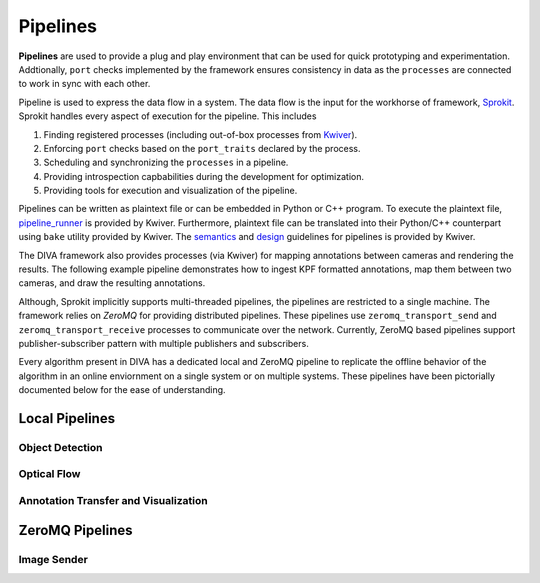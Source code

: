 Pipelines
=========

**Pipelines** are used to provide a plug and play environment that can be used 
for quick prototyping and experimentation. Addtionally, ``port`` checks implemented
by the framework ensures consistency in data as the ``processes``  are connected
to work in sync with each other. 

Pipeline is used to express the data flow in a system. The data flow is the input
for the workhorse of framework, `Sprokit`_. Sprokit handles every aspect of
execution for the pipeline. This includes

1. Finding registered processes (including out-of-box processes from `Kwiver`_).
2. Enforcing ``port`` checks based on the ``port_traits`` declared by the process.
3. Scheduling and synchronizing the ``processes`` in a pipeline.
4. Providing introspection capbabilities during the development for optimization.
5. Providing tools for execution and visualization of the pipeline.

Pipelines can be written as plaintext file or can be embedded in Python or C++ program.
To execute the plaintext file, `pipeline_runner`_ is provided by Kwiver. Furthermore,
plaintext file can be translated into their Python/C++ counterpart using ``bake`` 
utility provided by Kwiver. The `semantics`_ and `design`_ guidelines for pipelines is
provided by Kwiver. 

.. content-tabs::

    .. tab-container:: tab1
            :title: Plaintext
            
            .. literalinclude:: pipelines/darknet.pipe
                :linenos:

    .. tab-container:: tab2
            :title: Python
            
            .. literalinclude:: pipelines/darknet.py
                :linenos:
                :language: python

    .. tab-container:: tab3
            :title: C++

            .. literalinclude:: pipelines/darknet.cpp
                :linenos:
                :language: c++

The DIVA framework also provides processes (via Kwiver) for mapping annotations
between cameras and rendering the results.  The following example pipeline
demonstrates how to ingest KPF formatted annotations, map them between two
cameras, and draw the resulting annotations.

.. content-tabs::

   .. tab-container:: tab1
           :title: Plaintext

           .. literalinclude:: pipelines/example_annotation_visualization.pipe
               :linenos:

Although, Sprokit implicitly supports multi-threaded pipelines, the pipelines are
restricted to a single machine. The framework relies on `ZeroMQ` for providing distributed 
pipelines. These pipelines use ``zeromq_transport_send`` and 
``zeromq_transport_receive`` processes to communicate over the network. Currently,
ZeroMQ based pipelines support publisher-subscriber pattern with multiple publishers 
and subscribers. 

.. content-tabs::

    .. tab-container:: tab1
            :title: ZeroMQ Sender
            
            .. literalinclude:: pipelines/image_sender.pipe
                :linenos:

    .. tab-container:: tab2
            :title: ZeroMQ Receiver
            
            .. literalinclude:: pipelines/darknet_zmq.pipe
                :linenos:

Every algorithm present in DIVA has a dedicated local and ZeroMQ pipeline to replicate
the offline behavior of the algorithm in an online enviornment on a single system or
on multiple systems. These pipelines have been pictorially documented below for the 
ease of understanding.

Local Pipelines
---------------

Object Detection
^^^^^^^^^^^^^^^^
.. graphviz:: _pipe/darknet.dot

Optical Flow
^^^^^^^^^^^^
.. graphviz:: _pipe/optical_flow.dot

Annotation Transfer and Visualization
^^^^^^^^^^^^^^^^^^^^^^^^^^^^^^^^^^^^^
.. graphviz:: _pipe/example_annotation_visualization.dot

ZeroMQ Pipelines
----------------

Image Sender
^^^^^^^^^^^^
.. graphviz:: _pipe/image_sender.dot

.. Appendix 1: Links

.. _Sprokit: https://github.com/Kitware/kwiver/blob/master/doc/manuals/sprokit/getting-started.rst
.. _Kwiver: https://github.com/Kitware/kwiver/tree/master/sprokit/processes
.. _pipeline_runner: https://github.com/Kitware/kwiver/blob/master/doc/manuals/tools/pipeline_runner.rst
.. _semantics: https://github.com/Kitware/kwiver/blob/master/doc/manuals/sprokit/pipeline_declaration.rst
.. _design: https://github.com/Kitware/kwiver/blob/master/doc/manuals/sprokit/pipeline_design.rst
